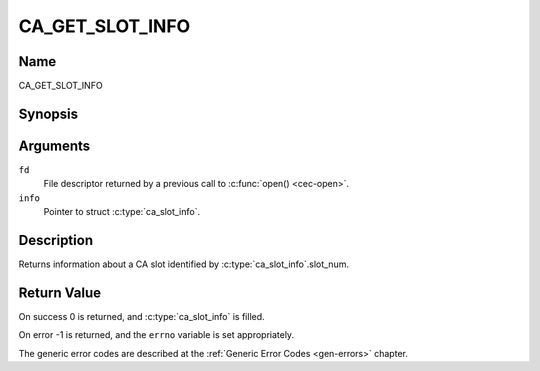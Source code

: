 .. Permission is granted to copy, distribute and/or modify this
.. document under the terms of the GNU Free Documentation License,
.. Version 1.1 or any later version published by the Free Software
.. Foundation, with no Invariant Sections, no Front-Cover Texts
.. and no Back-Cover Texts. A copy of the license is included at
.. Documentation/media/uapi/fdl-appendix.rst.
..
.. TODO: replace it to GFDL-1.1-or-later WITH no-invariant-sections

.. _CA_GET_SLOT_INFO:

================
CA_GET_SLOT_INFO
================

Name
----

CA_GET_SLOT_INFO


Synopsis
--------

.. c:function:: int ioctl(fd, CA_GET_SLOT_INFO, struct ca_slot_info *info)
    :name: CA_GET_SLOT_INFO


Arguments
---------

``fd``
  File descriptor returned by a previous call to :c:func:`open() <cec-open>`.

``info``
  Pointer to struct :c:type:`ca_slot_info`.

Description
-----------

Returns information about a CA slot identified by
:c:type:`ca_slot_info`.slot_num.


Return Value
------------

On success 0 is returned, and :c:type:`ca_slot_info` is filled.

On error -1 is returned, and the ``errno`` variable is set
appropriately.

.. tabularcolumns:: |p{2.5cm}|p{15.0cm}|

.. flat-table::
    :header-rows:  0
    :stub-columns: 0
    :widths: 1 16

    -  -  ``ENODEV``
       -  the slot is not available.

The generic error codes are described at the
:ref:`Generic Error Codes <gen-errors>` chapter.
